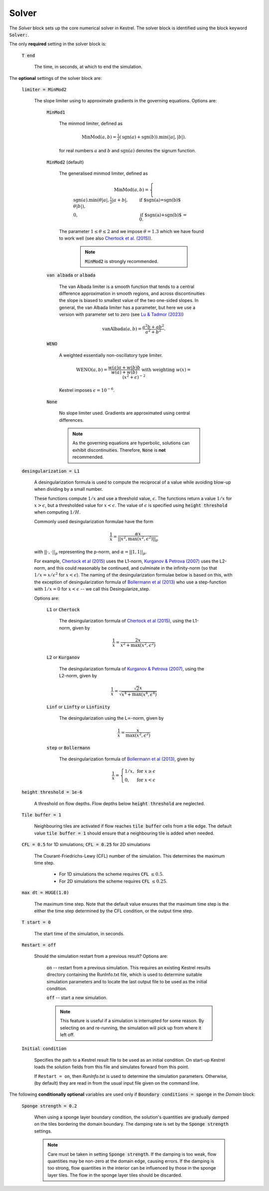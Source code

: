 Solver
------

The *Solver* block sets up the core numerical solver in Kestrel.  The solver block is identified using the block keyword :code:`Solver:`.

The only **required** setting in the solver block is:

    :code:`T end`

        The time, in seconds, at which to end the simulation.


The **optional** settings of the solver block are:

    :code:`limiter = MinMod2`

        The slope limiter using to approximate gradients in the governing equations.  Options are:

            :code:`MinMod1`

                The minmod limiter, defined as

                    .. math::
                        \mathrm{MinMod}(a, b) = \tfrac{1}{2}(\mathrm{sgn}(a) + \mathrm{sgn}(b)).\min(\left|a\right|, \left|b\right|).

                for real numbers :math:`a` and :math:`b` and :math:`\mathrm{sgn}(a)` denotes the signum function.
            
            :code:`MinMod2` (default)

                The generalised minmod limiter, defined as

                    .. math::
                        \mathrm{MinMod}(a, b) = \begin{cases} \mathrm{sgn}(a) . \min(\theta\left|a\right|, \tfrac{1}{2}\left|a+b\right|, \theta\left|b\right|), & \text{if $\mathrm{sgn}(a)=\mathrm{sgn}(b)$}\\ 0, & \text{if $\mathrm{sgn}(a)+\mathrm{sgn}(b)$ = 0}. \end{cases}
                
                The parameter :math:`1\le \theta \le 2` and we impose :math:`\theta = 1.3` which we have found to work well (see also `Chertock et al. (2015) <https://doi.org/10.1002/fld.4023>`_).

                    .. note::
                        :code:`MinMod2` is strongly recommended.
            
            :code:`van albada` or :code:`albada`

                The van Albada limiter is a smooth function that tends to a
                central difference approximation in smooth regions, and across
                discontinuities the slope is biased to smallest value of the two
                one-sided slopes. In general, the van Albada limiter has a
                parameter, but here we use a version with parameter set to zero
                (see `Lu & Tadmor (2023)
                <https://doi.org/10.48550/arXiv.2304.00437>`_)

                    .. math::
                        \mathrm{vanAlbada}(a,b) = \frac{a^2 b + a b^2}{a^2 + b^2}.
                
            :code:`WENO`

                A weighted essentially non-oscillatory type limiter.

                    .. math::
                        \mathrm{WENO}(a,b) = \frac{w(a)a + w(b)b}{w(a) + w(b)} \text{ with weighting } w(x) = (x^2+\epsilon)^{-2}

                Kestrel imposes :math:`\epsilon = 10^{-6}`.
            
            :code:`None`

                No slope limiter used.  Gradients are approximated using central differences.

                .. note::
                        As the governing equations are hyperbolic, solutions can exhibit discontinuities.  Therefore, :code:`None` is **not** recommended.

    :code:`desingularization = L1`

        A desingularization formula is used to compute the reciprocal of a value while avoiding blow-up when dividing by a small number.

        These functions compute :math:`1/x` and use a threshold value, :math:`\epsilon`.
        The functions return a value :math:`1/x` for :math:`x>\epsilon`, but a thresholded value for :math:`x < \epsilon`.
        The value of :math:`\epsilon` is specified using :code:`height threshold` when computing :math:`1/H`.

        Commonly used desingularization formulae have the form

            .. math::
                \frac{1}{x} = \frac{\alpha x}{\left|\left|x^{2},\max\left(x^{2},\epsilon^{2}\right)\right|\right|_{p}}
        
        with :math:`||\cdot,\cdot||_{p}` representing the p-norm, and :math:`\alpha = ||1,1||_{p}`.

        For example, `Chertock et al (2015) <https://doi.org/10.1002/fld.4023>`_ uses the L1-norm, 
        `Kurganov & Petrova (2007) <http://dx.doi.org/10.4310/CMS.2007.v5.n1.a6>`_ uses the L2-norm,
        and this could reasonably be continued, and culminate in the infinity-norm (so that :math:`1/x = x/\epsilon^2` for :math:`x<\epsilon`).
        The naming of the desingularization formulae below is based on this, with the exception of desingularization formula of `Bollermann et al (2013) <https://doi.org/10.1007/s10915-012-9677-5>`_ who use a step-function
        with :math:`1/x = 0` for :math:`x<\epsilon` -- we call this Desingularize_step.

        Options are:

            :code:`L1` or :code:`Chertock`

                The desingularization formula of `Chertock et al (2015) <https://doi.org/10.1002/fld.4023>`_, 
                using the L1-norm, given by

                .. math::
                    \frac{1}{x} = \frac{2x}{x^{2}+\max\left(x^{2},\epsilon^{2}\right)}

            :code:`L2` or :code:`Kurganov`

                The desingularization formula of `Kurganov & Petrova (2007) <http://dx.doi.org/10.4310/CMS.2007.v5.n1.a6>`_,
                using the L2-norm, given by

                .. math::
                    \frac{1}{x} = \frac{\sqrt{2}x}{\sqrt{x^{4}+\max\left(x^{4},\epsilon^{4}\right)}}

            :code:`Linf` or :code:`Linfty` or :code:`Linfinity`

                The desingularization using the L\ :math:`\infty`-norm, given by

                .. math::
                    \frac{1}{x} = \frac{x}{\max\left(x^{2},\epsilon^{2}\right)}
            
            :code:`step` or :code:`Bollermann`

                The desingularization formula of `Bollermann et al (2013) <https://doi.org/10.1007/s10915-012-9677-5>`_,
                given by

                .. math::
                    \frac{1}{x} = \left\{\begin{array}{lr} 1/x, &\text{for } x\ge\epsilon\\
                                                             0, &\text{for } x<\epsilon
                                        \end{array}\right.

    :code:`height threshold = 1e-6`

        A threshold on flow depths.  Flow depths below :code:`height threshold` are neglected.

    :code:`Tile buffer = 1`

        Neighbouring tiles are activated if flow reaches :code:`tile buffer` cells from a tile edge.  The default value :code:`tile buffer = 1` should ensure that a neighbouring tile is added when needed.

    :code:`CFL = 0.5` for 1D simulations; :code:`CFL = 0.25` for 2D simulations

        The Courant-Friedrichs-Lewy (CFL) number of the simulation.  This determines the maximum time step.

            - For 1D simulations the scheme requires :code:`CFL` :math:`\le 0.5`.
            - For 2D simulations the scheme requires :code:`CFL` :math:`\le 0.25`.

    :code:`max dt = HUGE(1.0)`

        The maximum time step. Note that the default value ensures that the
        maximum time step is the either the time step determined by the CFL
        condition, or the output time step.
    
    :code:`T start = 0`

        The start time of the simulation, in seconds.
    
    :code:`Restart = off`

        Should the simulation restart from a previous result? Options are:

            :code:`on` -- restart from a previous simulation.  This requires an
            existing Kestrel results directory containing the RunInfo.txt file,
            which is used to determine suitable simulation parameters and to
            locate the last output file to be used as the initial condition.

            :code:`off` -- start a new simulation.

            .. note::

                This feature is useful if a simulation is interrupted for some
                reason. By selecting ``on`` and re-running, the simulation will
                pick up from where it left off.
    
    :code:`Initial condition`

        Specifies the path to a Kestrel result file to be used as an initial
        condition. On start-up Kestrel loads the solution fields from this file
        and simulates forward from this point.

        If ``Restart = on``, then `RunInfo.txt` is used to determine the
        simulation parameters. Otherwise, (by default) they are read in from the
        usual input file given on the command line.

The following **conditionally optional** variables are used only if
:code:`Boundary conditions = sponge` in the *Domain* block:

    :code:`Sponge strength = 0.2`

        When using a sponge layer boundary condition, the solution's quantities
        are gradually damped on the tiles bordering the domain boundary.  The
        damping rate is set by the :code:`Sponge strength` settings.

        .. note::
            Care must be taken in setting :code:`Sponge strength`.  If the
            damping is too weak, flow quantities may be non-zero at the domain
            edge, causing errors.  If the damping is too strong, flow quantities
            in the interior can be influenced by those in the sponge layer
            tiles.  The flow in the sponge layer tiles should be discarded.
